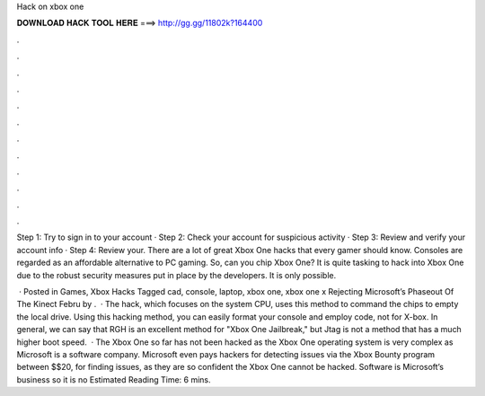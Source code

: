 Hack on xbox one



𝐃𝐎𝐖𝐍𝐋𝐎𝐀𝐃 𝐇𝐀𝐂𝐊 𝐓𝐎𝐎𝐋 𝐇𝐄𝐑𝐄 ===> http://gg.gg/11802k?164400



.



.



.



.



.



.



.



.



.



.



.



.

Step 1: Try to sign in to your account · Step 2: Check your account for suspicious activity · Step 3: Review and verify your account info · Step 4: Review your. There are a lot of great Xbox One hacks that every gamer should know. Consoles are regarded as an affordable alternative to PC gaming. So, can you chip Xbox One? It is quite tasking to hack into Xbox One due to the robust security measures put in place by the developers. It is only possible.

 · Posted in Games, Xbox Hacks Tagged cad, console, laptop, xbox one, xbox one x Rejecting Microsoft’s Phaseout Of The Kinect Febru by .  · The hack, which focuses on the system CPU, uses this method to command the chips to empty the local drive. Using this hacking method, you can easily format your console and employ code, not for X-box. In general, we can say that RGH is an excellent method for "Xbox One Jailbreak," but Jtag is not a method that has a much higher boot speed.  · The Xbox One so far has not been hacked as the Xbox One operating system is very complex as Microsoft is a software company. Microsoft even pays hackers for detecting issues via the Xbox Bounty program between $$20, for finding issues, as they are so confident the Xbox One cannot be hacked. Software is Microsoft’s business so it is no Estimated Reading Time: 6 mins.
